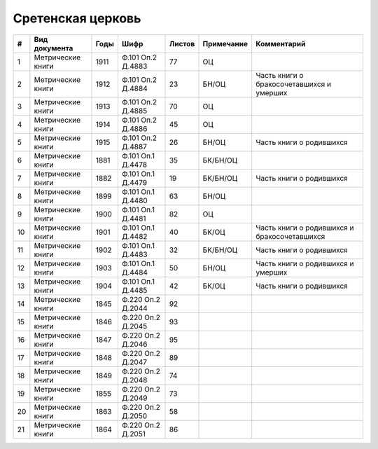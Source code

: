 
.. Church datasheet RST template
.. Autogenerated by cfp-sphinx.py

.. index:: Сретенская церковь

Сретенская церковь
==================

.. list-table::
   :header-rows: 1

   * - #
     - Вид документа
     - Годы
     - Шифр
     - Листов
     - Примечание
     - Комментарий

   * - 1
     - Метрические книги
     - 1911
     - Ф.101 Оп.2 Д.4883
     - 77
     - ОЦ
     - 
   * - 2
     - Метрические книги
     - 1912
     - Ф.101 Оп.2 Д.4884
     - 23
     - БН/ОЦ
     - Часть книги о бракосочетавшихся и умерших
   * - 3
     - Метрические книги
     - 1913
     - Ф.101 Оп.2 Д.4885
     - 70
     - ОЦ
     - 
   * - 4
     - Метрические книги
     - 1914
     - Ф.101 Оп.2 Д.4886
     - 45
     - ОЦ
     - 
   * - 5
     - Метрические книги
     - 1915
     - Ф.101 Оп.2 Д.4887
     - 26
     - БН/ОЦ
     - Часть книги о родившихся
   * - 6
     - Метрические книги
     - 1881
     - Ф.101 Оп.1 Д.4478
     - 35
     - БК/БН/ОЦ
     - 
   * - 7
     - Метрические книги
     - 1882
     - Ф.101 Оп.1 Д.4479
     - 19
     - БК/БН/ОЦ
     - Часть книги о родившихся
   * - 8
     - Метрические книги
     - 1899
     - Ф.101 Оп.1 Д.4480
     - 63
     - БН/ОЦ
     - 
   * - 9
     - Метрические книги
     - 1900
     - Ф.101 Оп.1 Д.4481
     - 82
     - ОЦ
     - 
   * - 10
     - Метрические книги
     - 1901
     - Ф.101 Оп.1 Д.4482
     - 40
     - БК/ОЦ
     - Часть книги о родившихся и бракосочетавшихся
   * - 11
     - Метрические книги
     - 1902
     - Ф.101 Оп.1 Д.4483
     - 32
     - БК/БН/ОЦ
     - Часть книги о родившихся
   * - 12
     - Метрические книги
     - 1903
     - Ф.101 Оп.1 Д.4484
     - 50
     - БН/ОЦ
     - Часть книги о родившихся и умерших
   * - 13
     - Метрические книги
     - 1904
     - Ф.101 Оп.1 Д.4485
     - 42
     - БК/ОЦ
     - Часть книги о родившихся
   * - 14
     - Метрические книги
     - 1845
     - Ф.220 Оп.2 Д.2044
     - 92
     - 
     - 
   * - 15
     - Метрические книги
     - 1846
     - Ф.220 Оп.2 Д.2045
     - 93
     - 
     - 
   * - 16
     - Метрические книги
     - 1847
     - Ф.220 Оп.2 Д.2046
     - 95
     - 
     - 
   * - 17
     - Метрические книги
     - 1848
     - Ф.220 Оп.2 Д.2047
     - 89
     - 
     - 
   * - 18
     - Метрические книги
     - 1849
     - Ф.220 Оп.2 Д.2048
     - 74
     - 
     - 
   * - 19
     - Метрические книги
     - 1855
     - Ф.220 Оп.2 Д.2049
     - 73
     - 
     - 
   * - 20
     - Метрические книги
     - 1863
     - Ф.220 Оп.2 Д.2050
     - 58
     - 
     - 
   * - 21
     - Метрические книги
     - 1864
     - Ф.220 Оп.2 Д.2051
     - 86
     - 
     - 


